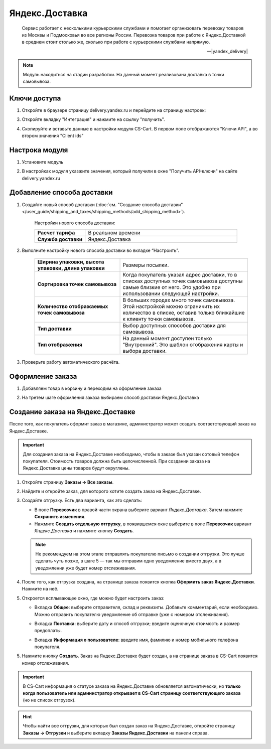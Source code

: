 ***************
Яндекс.Доставка
***************

.. epigraph::

   Сервис работает с несколькими курьерскими службами и помогает организовать перевозку товаров из Москвы и Подмосковья во все регионы России.
   Перевозка товаров при работе с Яндекс.Доставкой в среднем стоит столько же, сколько при работе с курьерскими службами напрямую.

   -- |yandex_delivery|

.. |yandex_delivery| raw:: html

    <!--noindex--><a href="https://delivery.yandex.ru/promo/" target="_blank" rel="nofollow">Официальный сайт</a><!--/noindex-->


.. note::

    Модуль находиться на стадии разработки. На данный момент реализована доставка в точки самовывоза.


Ключи доступа
=============

1.  Откройте в браузере страницу delivery.yandex.ru и перейдите на страницу настроек:

    .. fancybox:: img/go_to_settings.png
        :alt: переход в настройки

3.  Откройте вкладку "Интеграция" и нажмите на ссылку "получить".

    .. fancybox:: img/get_api_keys.png
        :alt: Получение ключей

4. Скопируйте и вставьте данные в настройки модуля CS-Cart. В первом поле отображаются "Ключи API", а во втором значения "Client ids"

    .. fancybox:: img/copy_api_keys.png
        :alt: Копирование ключей


Настрока модуля
===============

1. Установите модуль

2. В настройках модуля указжите значения, который получили в окне "Получить API-ключи" на сайте delivery.yandex.ru

    .. fancybox:: img/settings_addon.png
        :alt: Добавление нового способа доставки


Добавление способа доставки
===========================

1. Создайте новый способ доставки (:doc:`см. "Создание способа доставки" </user_guide/shipping_and_taxes/shipping_methods/add_shipping_method>`).

    Настройки нового способа доставки:

    .. list-table::
        :stub-columns: 1
        :widths: 10 30

        *   -   Расчет тарифа
            -   В реальном времени

        *   -   Служба доставки
            -   Яндекс.Доставка

    .. fancybox:: img/add_shipping.png
        :alt: Добавление нового способа доставки

2. Выполните настройку нового способа доставки во вкладке “Настроить”.

    .. fancybox:: img/settings_shipping.png
        :alt: Добавление нового способа доставки

    .. list-table::
        :stub-columns: 1
        :widths: 20 30

        *   -   Ширина упаковки, высота упаковки, длина упаковки

            -   Размеры посылки.

        *   -   Сортировка точек самовывоза

            -   Когда покупатель указал адрес доставки, то в списках доступных точек самовывоза доступны самые близкие от него. Это удобно при использовании следующей настройки.

        *   -   Количество отображаемых точек самовывоза

            -   В больших городах много точек самовывоза. Этой настройкой можно ограничить их количество в списке, оставив только ближайшие к клиенту точки самовывоза.

        *   -   Тип доставки

            -   Выбор доступных способов доставки для самовывоза.

        *   -   Тип отображения

            -   На данный момент доступен только "Внутренний". Это шаблон отображения карты и выбора доставки.

3. Проверьте работу автоматического расчёта.

    .. fancybox:: img/test.png
        :alt: Проверка


Оформление заказа
=================

1. Добавляем товар в корзину и переходим на оформление заказа

2. На третем шаге оформления заказа выбираем способ доставки Яндекс.Доставка

    .. fancybox:: img/all_points.png
        :alt: Добавление нового способа доставки

    .. fancybox:: img/select_point.png
        :alt: Добавление нового способа доставки

Создание заказа на Яндекс.Доставке
==================================

После того, как покупатель оформит заказ в магазине, администратор может создать соответствующий заказ на Яндекс.Доставке. 

.. important::

    Для создания заказа на Яндекс.Доставке необходимо, чтобы в заказе был указан сотовый телефон покупателя. Стоимость товаров должна быть целочисленной. При создании заказа на Яндекс.Доставке цены товаров будут округлены.

1. Откройте страницу **Заказы → Все заказы**.

2. Найдите и откройте заказ, для которого хотите создать заказ на Яндекс.Доставке.

3. Создайте отгрузку. Есть два варианта, как это сделать:

   * В поле **Перевозчик** в правой части экрана выберите вариант *Яндекс.Доставка*. Затем нажмите **Сохранить изменения**.

   * Нажмите **Создать отдельную отгрузку**, в появившемся окне выберите в поле **Перевозчик** вариант *Яндекс.Доставка* и нажмите кнопку **Создать**.

   .. fancybox:: img/yandex_delivery.png
       :alt: Создание отгрузки для Яндекс.Доставки в CS-Cart.

   .. note::

       Не рекомендуем на этом этапе отправлять покупателю письмо о создании отгрузки. Это лучше сделать чуть позже, в шаге 5 — так мы отправим одно уведомление вместо двух, а в уведомлении уже будет номер отслеживания.

4. После того, как отгрузка создана, на странице заказа появится кнопка **Оформить заказ Яндекс.Доставки**. Нажмите на неё.

   .. fancybox:: img/create_yandex_delivery_order.png
       :alt: Создание заказа на Яндекс.Доставке в CS-Cart.

5. Откроется всплывающее окно, где можно будет настроить заказ:

   * Вкладка **Общее**: выберите отправителя, склад и реквизиты. Добавьте комментарий, если необходимо. Можно отправить покупателю уведомление об отправке (уже с номером отслеживания).

   .. fancybox:: img/yd_general.png
       :alt: Яндекс.Доставка в CS-Cart: отправитель, склад, реквизиты, комментарий, уведомление об отправке.

   * Вкладка **Поставка**: выберите дату и способ отгрузки; введите оценочную стоимость и размер предоплаты.

   .. fancybox:: img/yd_shipping.png
       :alt: Яндекс.Доставка в CS-Cart: дата и способ отгрузки, предоплата, оценочная стоимость.
 
   * Вкладка **Информация о пользователе**: введите имя, фамилию и номер мобильного телефона покупателя.

   .. fancybox:: img/yd_customer.png
       :alt: Яндекс.Доставка в CS-Cart: имя, фамилия и номер мобильного телефона покупателя.

5. Нажмите кнопку **Создать**. Заказ на Яндекс.Доставке будет создан, а на странице заказа в CS-Cart появится номер отслеживания.

.. fancybox:: img/order_on_yandex_delivery.png
    :alt: Заказ из CS-Cart на Яндекс.Доставке.

.. important::

    В CS-Cart информация о статусе заказа на Яндекс.Доставке обновляется автоматически, но **только когда пользователь или администратор открывает в CS-Cart страницу соответствующего заказа** (но не список отгрузок).

.. fancybox:: img/order_on_yandex_delivery.png
    :alt: Статус заказа на Яндекс.Доставке в CS-Cart обновляется автоматически, если открыть страницу заказа в CS-Cart.

.. hint::

    Чтобы найти все отгрузки, для которых был создан заказ на Яндекс.Доставке, откройте страницу **Заказы → Отгрузки** и выберите вкладку **Заказы Яндекс.Доставки** на панели справа.

.. fancybox:: img/yandex_shipments.png
    :alt: Список отгрузок CS-Cart, связанных с заказами на Яндекс.Доставке.
